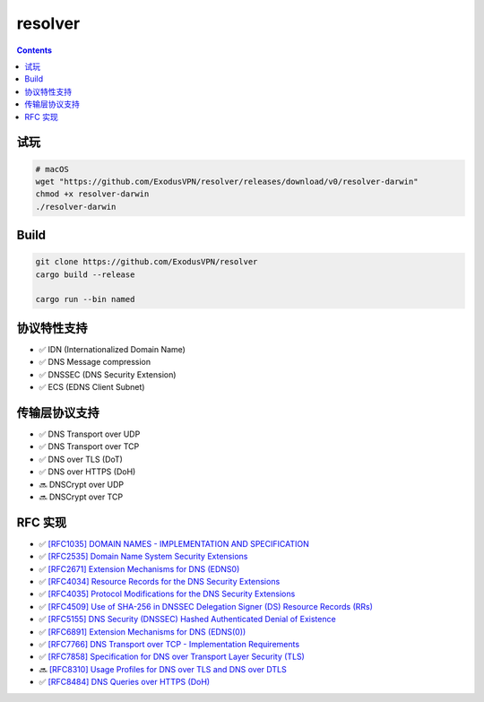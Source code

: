 resolver
============

.. contents::

试玩
------------
.. code:: bash
    
    # macOS
    wget "https://github.com/ExodusVPN/resolver/releases/download/v0/resolver-darwin"
    chmod +x resolver-darwin
    ./resolver-darwin


Build
---------------
.. code:: bash

    git clone https://github.com/ExodusVPN/resolver
    cargo build --release

    cargo run --bin named



协议特性支持
------------
*   ✅ IDN (Internationalized Domain Name)
*   ✅ DNS Message compression
*   ✅ DNSSEC (DNS Security Extension)
*   ✅ ECS (EDNS Client Subnet)


传输层协议支持
---------------
*   ✅ DNS Transport over UDP
*   ✅ DNS Transport over TCP
*   ✅ DNS over TLS (DoT)
*   ✅ DNS over HTTPS (DoH)
*   🔜 DNSCrypt over UDP
*   🔜 DNSCrypt over TCP


RFC 实现
-----------
*   ✅ `[RFC1035] DOMAIN NAMES - IMPLEMENTATION AND SPECIFICATION <https://tools.ietf.org/html/rfc1035>`_
*   ✅ `[RFC2535] Domain Name System Security Extensions <https://tools.ietf.org/html/rfc2535>`_
*   ✅ `[RFC2671] Extension Mechanisms for DNS (EDNS0) <https://tools.ietf.org/html/rfc2671>`_
*   ✅ `[RFC4034] Resource Records for the DNS Security Extensions <https://tools.ietf.org/html/rfc4034>`_
*   ✅ `[RFC4035] Protocol Modifications for the DNS Security Extensions <https://tools.ietf.org/html/rfc4035>`_
*   ✅ `[RFC4509] Use of SHA-256 in DNSSEC Delegation Signer (DS) Resource Records (RRs) <https://tools.ietf.org/html/rfc4509>`_
*   ✅ `[RFC5155] DNS Security (DNSSEC) Hashed Authenticated Denial of Existence <https://tools.ietf.org/html/rfc5155>`_
*   ✅ `[RFC6891] Extension Mechanisms for DNS (EDNS(0)) <https://tools.ietf.org/html/rfc6891>`_
*   ✅ `[RFC7766] DNS Transport over TCP - Implementation Requirements <https://tools.ietf.org/html/rfc7766>`_
*   ✅ `[RFC7858] Specification for DNS over Transport Layer Security (TLS) <https://tools.ietf.org/html/rfc7858>`_
*   🔜 `[RFC8310] Usage Profiles for DNS over TLS and DNS over DTLS <https://tools.ietf.org/html/rfc8310>`_
*   ✅ `[RFC8484] DNS Queries over HTTPS (DoH) <https://tools.ietf.org/html/rfc8484>`_

 


